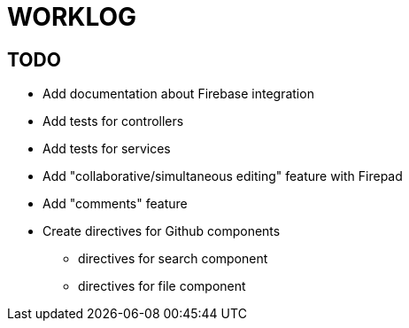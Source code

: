 = WORKLOG

== TODO

* Add documentation about Firebase integration
* Add tests for controllers
* Add tests for services
* Add "collaborative/simultaneous editing" feature with Firepad
* Add "comments" feature
* Create directives for Github components
** directives for search component
** directives for file component
